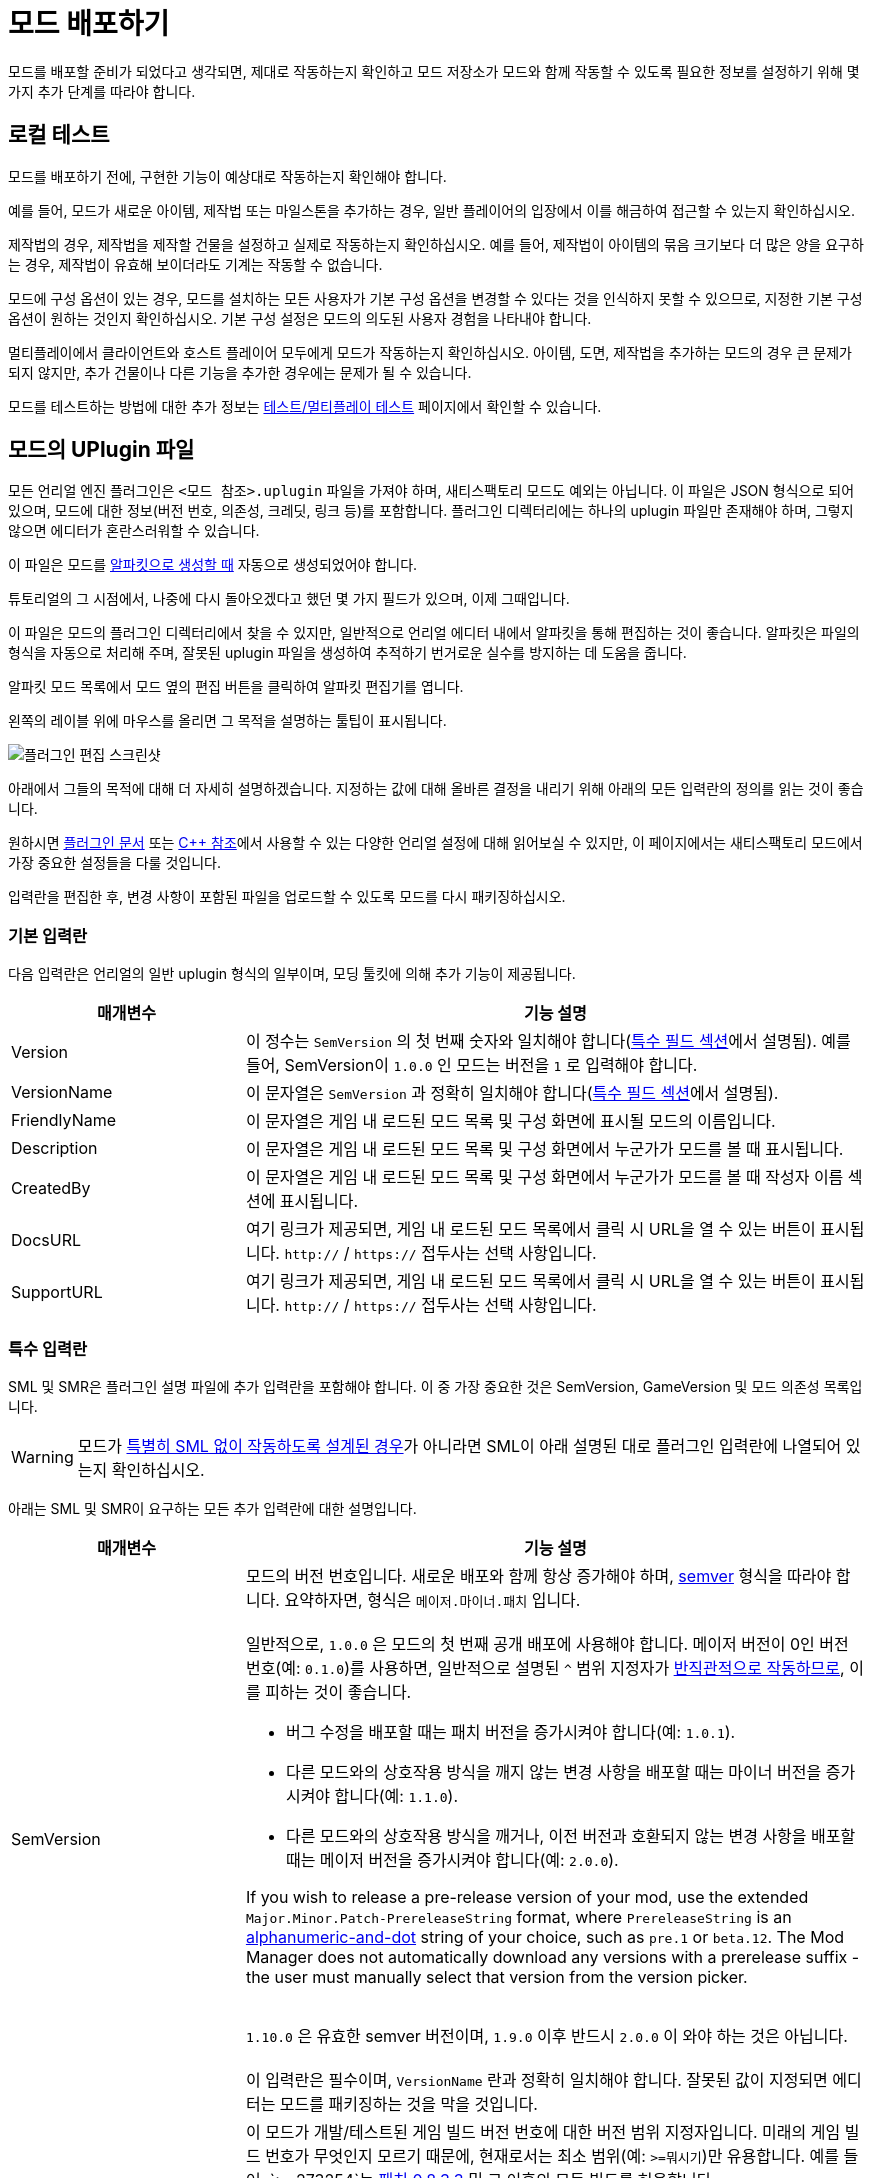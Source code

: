 = 모드 배포하기

모드를 배포할 준비가 되었다고 생각되면,
제대로 작동하는지 확인하고 모드 저장소가 모드와 함께 작동할 수 있도록
필요한 정보를 설정하기 위해 몇 가지 추가 단계를 따라야 합니다.

== 로컬 테스트

모드를 배포하기 전에,
구현한 기능이 예상대로 작동하는지 확인해야 합니다.

예를 들어, 모드가 새로운 아이템, 제작법 또는 마일스톤을 추가하는 경우,
일반 플레이어의 입장에서 이를 해금하여 접근할 수 있는지 확인하십시오.

제작법의 경우, 제작법을 제작할 건물을 설정하고 실제로 작동하는지 확인하십시오.
예를 들어, 제작법이 아이템의 묶음 크기보다 더 많은 양을 요구하는 경우,
제작법이 유효해 보이더라도 기계는 작동할 수 없습니다.

모드에 구성 옵션이 있는 경우,
모드를 설치하는 모든 사용자가 기본 구성 옵션을
변경할 수 있다는 것을 인식하지 못할 수 있으므로,
지정한 기본 구성 옵션이 원하는 것인지 확인하십시오.
기본 구성 설정은 모드의 의도된 사용자 경험을 나타내야 합니다.

멀티플레이에서 클라이언트와 호스트 플레이어 모두에게 모드가 작동하는지 확인하십시오.
아이템, 도면, 제작법을 추가하는 모드의 경우 큰 문제가 되지 않지만,
추가 건물이나 다른 기능을 추가한 경우에는 문제가 될 수 있습니다.

모드를 테스트하는 방법에 대한 추가 정보는
xref:Development/TestingResources.adoc[테스트/멀티플레이 테스트]
페이지에서 확인할 수 있습니다.

== 모드의 UPlugin 파일

모든 언리얼 엔진 플러그인은
`<모드 참조>.uplugin` 파일을 가져야 하며,
새티스팩토리 모드도 예외는 아닙니다.
이 파일은 JSON 형식으로 되어 있으며,
모드에 대한 정보(버전 번호, 의존성, 크레딧, 링크 등)를 포함합니다.
플러그인 디렉터리에는 하나의 uplugin 파일만 존재해야 하며,
그렇지 않으면 에디터가 혼란스러워할 수 있습니다.

이 파일은 모드를 xref:Development/BeginnersGuide/SimpleMod/gameworldmodule.adoc[알파킷으로 생성할 때]
자동으로 생성되었어야 합니다.

튜토리얼의 그 시점에서, 나중에 다시 돌아오겠다고 했던 몇 가지 필드가 있으며, 이제 그때입니다.

이 파일은 모드의 플러그인 디렉터리에서 찾을 수 있지만,
일반적으로 언리얼 에디터 내에서 알파킷을 통해 편집하는 것이 좋습니다.
알파킷은 파일의 형식을 자동으로 처리해 주며,
잘못된 uplugin 파일을 생성하여 추적하기 번거로운
실수를 방지하는 데 도움을 줍니다.

알파킷 모드 목록에서 모드 옆의 `편집` 버튼을 클릭하여 알파킷 편집기를 엽니다.

왼쪽의 레이블 위에 마우스를 올리면 그 목적을 설명하는 툴팁이 표시됩니다.

image:BeginnersGuide/simpleMod/EditPlugin.png[플러그인 편집 스크린샷]

아래에서 그들의 목적에 대해 더 자세히 설명하겠습니다.
지정하는 값에 대해 올바른 결정을 내리기 위해 아래의 모든 입력란의 정의를 읽는 것이 좋습니다.

원하시면
https://docs.unrealengine.com/en-US/ProductionPipelines/Plugins/index.html#plugindescriptorfiles[플러그인 문서]
또는 https://docs.unrealengine.com/en-US/API/Runtime/Projects/FPluginDescriptor/index.html[{cpp} 참조]에서
사용할 수 있는 다양한 언리얼 설정에 대해 읽어보실 수 있지만,
이 페이지에서는 새티스팩토리 모드에서 가장 중요한 설정들을 다룰 것입니다.

입력란을 편집한 후,
변경 사항이 포함된 파일을 업로드할 수 있도록 모드를 다시 패키징하십시오.

=== 기본 입력란

다음 입력란은 언리얼의 일반 uplugin 형식의 일부이며,
모딩 툴킷에 의해 추가 기능이 제공됩니다.

[cols="3,8a"]
|===
|매개변수 |기능 설명

|Version
| 이 정수는 `SemVersion` 의 첫 번째 숫자와 일치해야 합니다(link:#_특수_필드[특수 필드 섹션]에서 설명됨).
예를 들어, SemVersion이 `1.0.0` 인 모드는 버전을 `1` 로 입력해야 합니다.

|VersionName
| 이 문자열은 `SemVersion` 과 정확히 일치해야 합니다(link:#_특수_필드[특수 필드 섹션]에서 설명됨).

|FriendlyName
| 이 문자열은 게임 내 로드된 모드 목록 및 구성 화면에 표시될 모드의 이름입니다.

|Description
| 이 문자열은 게임 내 로드된 모드 목록 및 구성 화면에서 누군가가 모드를 볼 때 표시됩니다.

|CreatedBy
| 이 문자열은 게임 내 로드된 모드 목록 및 구성 화면에서 누군가가 모드를 볼 때 작성자 이름 섹션에 표시됩니다.

|DocsURL
| 여기 링크가 제공되면, 게임 내 로드된 모드 목록에서 클릭 시 URL을 열 수 있는 버튼이 표시됩니다.
`http://` / `https://` 접두사는 선택 사항입니다.

|SupportURL
| 여기 링크가 제공되면, 게임 내 로드된 모드 목록에서 클릭 시 URL을 열 수 있는 버튼이 표시됩니다.
`http://` / `https://` 접두사는 선택 사항입니다.

|===

=== 특수 입력란

SML 및 SMR은 플러그인 설명 파일에 추가 입력란을 포함해야 합니다.
이 중 가장 중요한 것은 SemVersion, GameVersion 및 모드 의존성 목록입니다.

[WARNING]
====
모드가 xref:Development/Satisfactory/ModsWithoutSML.adoc[특별히 SML 없이 작동하도록 설계된 경우]가 아니라면
SML이 아래 설명된 대로 플러그인 입력란에 나열되어 있는지 확인하십시오.
====

아래는 SML 및 SMR이 요구하는 모든 추가 입력란에 대한 설명입니다.

[cols="3,8a"]
|===
|매개변수 |기능 설명

|SemVersion
| 모드의 버전 번호입니다. 새로운 배포와 함께 항상 증가해야 하며,
https://semver.org/[semver] 형식을 따라야 합니다.
요약하자면, 형식은 `메이저.마이너.패치` 입니다.
{blank} +
{blank} +
일반적으로, `1.0.0` 은 모드의 첫 번째 공개 배포에 사용해야 합니다.
메이저 버전이 0인 버전 번호(예: `0.1.0`)를 사용하면,
일반적으로 설명된 `^` 범위 지정자가
https://nodesource.com/blog/semver-tilde-and-caret/#caretmajorzero[반직관적으로 작동하므로],
이를 피하는 것이 좋습니다.

* 버그 수정을 배포할 때는 패치 버전을 증가시켜야 합니다(예: `1.0.1`).
* 다른 모드와의 상호작용 방식을 깨지 않는 변경 사항을 배포할 때는
마이너 버전을 증가시켜야 합니다(예: `1.1.0`).
* 다른 모드와의 상호작용 방식을 깨거나,
이전 버전과 호환되지 않는 변경 사항을 배포할 때는 메이저 버전을 증가시켜야 합니다(예: `2.0.0`).

If you wish to release a pre-release version of your mod,
use the extended `Major.Minor.Patch-PrereleaseString` format,
where `PrereleaseString` is an
https://semver.org/#spec-item-9[alphanumeric-and-dot] string of your choice, such as `pre.1` or `beta.12`.
The Mod Manager does not automatically download any versions with a prerelease suffix -
the user must manually select that version from the version picker.

{blank} +
`1.10.0` 은 유효한 semver 버전이며,
`1.9.0` 이후 반드시 `2.0.0` 이 와야 하는 것은 아닙니다.
{blank} +
{blank} +
이 입력란은 필수이며, `VersionName` 란과 정확히 일치해야 합니다.
잘못된 값이 지정되면 에디터는 모드를 패키징하는 것을 막을 것입니다.

|GameVersion
| 이 모드가 개발/테스트된 게임 빌드 버전 번호에 대한 버전 범위 지정자입니다.
미래의 게임 빌드 번호가 무엇인지 모르기 때문에, 현재로서는 최소 범위(예: `>=뭐시기`)만 유용합니다.
예를 들어, `>=273254`는 https://satisfactory.wiki.gg/wiki/Patch_0.8.3.3[패치 0.8.3.3] 및 그 이후의 모든 빌드를 허용합니다.
{blank} +
{blank} +
알파킷은 이 입력란이 오래된 경우 경고를 생성하며, 경고를 클릭하면 업데이트됩니다.
{blank} +
{blank} +
SML은 런타임에서 이 란을 확인하며, 게임 버전이 이 범위와 일치하지 않으면 게임이 시작되지 않습니다.

|Plugins
| 일반 uplugin 플러그인 배열에 추가 기능이 추가되었습니다.
여기에서 다른 모드 참조(또는 언리얼 플러그인)를 나열할 수 있으며,
SMM은 모드를 설치할 때 다운로드해야 함을 알고 있습니다.
모드 참조로 플러그인을 추가하면,
나열된 모드가 모드의 의존성이 됩니다.
{blank} +
{blank} +

SML과 분리된 xref:Development/Satisfactory/ModsWithoutSML.adoc[모드를 생성하지 않는 한]
**SML 플러그인은 기본적으로 항상 여기에 나열되어야 하며,**
모드가 지원하는 SML 버전을 지정할 수 있습니다.
각 플러그인은 다음 속성을 가진 객체로 나열되어야 합니다.

[cols="1,4a"]
!===
!매개변수 !기능 설명

!Name
! 의존성으로 나열하려는
xref:Development/BeginnersGuide/SimpleMod/gameworldmodule.adoc#ModReference[플러그인의 모드 참조]입니다.
{blank} +
{blank} +
이 입력란은 필수입니다.

!SemVersion
! 이 의존 모드에 대한 버전 범위 지정자입니다.
https://semver.org/[semver] 형식을 따라야 합니다.
버전 번호 앞에 비교 연산자를 붙여 범위의 버전을 허용할 수 있습니다.
// Mircea에 따르면, 이 사이트는 제대로 작동하지 않습니다
// https://discord.com/channels/555424930502541343/562722670974599227/1037056112651931658
// 이 버전이 범위와 일치하는지 테스트하려면 https://jubianchi.github.io/semver-check/[이 사이트]를 사용할 수 있습니다.
{blank} +
{blank} +
저희는 일반적으로 패치 자리(1.2.3의 `3`)과
마이너 버전 자리(1.2.3의 `2`)에서 어떤 숫자도 허용하는
`^` 접두사를 사용하는 것을 권장드립니다.
그러나, 주 버전(1.2.3의 `1`)이 `0` 일 때는 https://nodesource.com/blog/semver-tilde-and-caret/#caretmajorzero[다르게 작동하므로],
이것을 피하기 위해 주 버전이 최소한 `1` 이 되도록 해야 합니다.
{blank} +
{blank} +
`>=` 접두사는 나열된 버전 이상(및 포함)의 모든 semversion을 허용합니다.
매우 구체적인 이유가 없다면,
대신 `^` 접두사를 사용하는 것이 좋습니다.
{blank} +
{blank} +
이 입력란은 필수입니다.

!Optional
! 이 의존성이 필요하지 않은 경우 `true` 로 설정할 수 있는 부울 속성입니다.
그러나 존재하는 경우, 우리의 모드는 이를 기반으로 더 많은 기능을 해금할 수 있습니다.
{blank} +
{blank} +
이 입력란은 선택 사항이며, 지정하지 않으면 기본값은 `false` 입니다.

!BasePlugin
! 이 부울 속성은 *모드* 의존성이 아닌 모든 플러그인 의존성에 대해 `true` 로 설정해야 합니다.
예를 들어, 모드가 필요로 하는 일반 언리얼 엔진 플러그인입니다.
SMM은 이러한 플러그인을 다운로드하려고 시도하지 않습니다.
{blank} +
{blank} +
이 입력란은 선택 사항이며, 지정하지 않으면 기본값은 `false` 입니다.

!Enabled
! 이 입력란은 SML에 의해 추가 기능이 제공되진 않지만,
여기에서 추가적인 주의를 끌기 위해 나열되었습니다.
이 입력란은 모든 플러그인 항목에서 `true` 로 설정해야 합니다.
{blank} +
{blank} +
이 입력란은 필수이며, 생략할 경우 새티스팩토리가 시작되지 않으며,
오류 메시지에서 문제의 uplugin 파일을 인용합니다.

!===

|RemoteVersionRange
| 멀티플레이에서 원격 측에서 수락되는 버전의 Semver 범위입니다.
이 입력란은 원격 측에서 특정 버전의 모드가 설치되어 있어야 참여할 수 있도록 합니다.
이 입력란의 형식은 위의 플러그인 `SemVersion` 항목을 참고하십시오.
{blank} +
{blank} +
이 입력란은 선택 사항이며, 지정하지 않으면 기본값은 `SemVersion` 이므로,
양측 모두 동일한 모드 버전이 설치되어 있어야 합니다.
이 동작을 사용하지 않는 경우, 이 입력란을 제외해야 합니다.

|RequiredOnRemote
| 멀티플레이에서 모드가 양측에 있어야 하는지 제어합니다.
클라이언트가 연결할 때, 호스트는 자신의 모드 목록을 클라이언트의 목록과 비교합니다.
호스트의 모드에 `RequiredOnRemote` 가 true로 설정되어 있으면,
`RemoteVersionRange` 가 클라이언트의 보고된 버전을 확인하는 데 사용됩니다.
SML 3.9.0부터 클라이언트가 호스트를 확인하는 방식도 구현되었습니다.
{blank} +
{blank} +
이 입력란은 선택 사항이며, 기본값은 `true` 입니다.
이 동작을 사용하지 않는 경우, 이 입력란을 제외해야 합니다.

|===


=== 중요한 {cpp} 입력란

모드에 {cpp} 코드가 있는 경우,
모듈 플러그인 설명 섹션에 UBT 모듈을 나열해야 합니다.
아래의 예시가 이를 보여줍니다.

=== 예시

여기 JSON 형식의 몇 가지 예시 `.uplugin` 이 제시됩니다.

+++ <details><summary> +++
블루프린트 전용 모드의 .uplugin 예:
+++ </summary><div> +++

```json
{
	"FileVersion": 3,
	"Version": 6,
	"SemVersion": "6.2.1",
	"VersionName": "6.2.1",
	"FriendlyName": "예시 블루프린트 전용 모드",
	"Description": "블루프린트 콘텐츠만 포함된 모드의 .uplugin 예시",
	"Category": "모딩",
	"CreatedBy": "새티스팩토리 모딩 팀",
	"CreatedByURL": "https://github.com/satisfactorymodding/SatisfactoryModLoader",
	"DocsURL": "https://docs.ficsit.app",
	"MarketplaceURL": "",
	"SupportURL": "",
	"CanContainContent": true,
	"IsBetaVersion": false,
	"IsExperimentalVersion": false,
	"Installed": false,
	"LocalizationTargets": [
		{
			"Name": "ExampleMod",
			"LoadingPolicy": "Always"
		}
	],
	"Plugins": [
		{
			"Name": "SML",
			"Enabled": true,
			"SemVersion": "^3.9.0"
		}
	],
	"GameVersion": ">=365306"
}
```

+++ </div></details> +++

+++ <details><summary> +++
{cpp} 및 블루프린트 모드의 .uplugin 예:
+++ </summary><div> +++

```json
{
	"FileVersion": 3,
	"Version": 6,
	"VersionName": "6.2.1",
	"SemVersion": "6.2.1",
	"FriendlyName": "예시 하이브리드 모드",
	"Description": "블루프린트 콘텐츠와 C++ 모듈을 모두 포함하는 모드의 .uplugin 예시",
	"Category": "모딩",
	"CreatedBy": "새티스팩토리 모딩 팀",
	"CreatedByURL": "https://ficsit.app/",
	"DocsURL": "https://docs.ficsit.app/",
	"MarketplaceURL": "",
	"SupportURL": "",
	"CanContainContent": true,
	"IsBetaVersion": false,
	"IsExperimentalVersion": false,
	"Installed": false,
	"Modules": [
		{
			"Name": "ExampleHybridMod",
			"Type": "Runtime",
			"LoadingPhase": "PostDefault"
		}
	],
	"Plugins": [
		{
			"Name": "SML",
			"SemVersion": "^3.9.0",
			"Enabled": true
		},
		{
			"Name": "DependencyMod",
			"SemVersion": "^1.3.0",
			"Enabled": true
		}
	],
	"GameVersion": ">=365306"
}
```

+++ </div></details> +++

=== SMR UPlugin 검증기

uplugin 파일의 형식을 확인하고 싶다면,
SMR은 https://ficsit.app/help[도움 페이지]에서 검증기를 제공합니다.
uplugin 파일을 오른쪽 상자에 붙여넣으면,
아래 상자에 오류 메시지가 표시됩니다.

검증기가 완벽하지는 않지만,
업로드 중 발생할 수 있는 많은 오류를 해결하는 데 도움이 될 수 있습니다.
검증에 실패하면, 누락된 쉼표나 일치하지 않는 중괄호 및 대괄호와 같은 문제를 주의 깊게 살펴보십시오.

형식 문제를 피하려면 에디터에서 알파킷 위젯을 사용하는 것이 좋습니다!

이 단계에서 막히면 디스코드에서 문의해 보십시오.

[id="PackageForUpload"]
== 배포 패키지 만들기

모드를 배포할 준비가 되면, 업로드를 위해 모드를 패키징해야 합니다.
지금까지 무시했던 "알파킷 배포" 탭을 사용할 시간입니다.
알파카 로켓 버튼을 클릭하거나 `파일` > `알파킷 배포` 를 클릭하여 엽니다.

=== 배포 대상 설명

여러 가지 다른 버전의 새티스팩토리를 다운로드할 수 있다는 것을 알고 계실 것입니다.

안정적(주요 분기) 버전과
실험적(EXP, 초기 기능 테스트) 분기 간의 구분은 상대적으로 잘 알려져 있습니다.
그러나 각 플랫폼(대상)에 대한 게임의 약간 다른 빌드도 있습니다.
각각의 안정적 및 실험적 변형이 있습니다:

- `Windows` - 새티스팩토리의 클라이언트 버전이며, 게임을 플레이하기 위해 실행하는 버전입니다.
  리눅스에서 게임을 하는 사람들은 여전히 이 버전을 사용하며, 호환성/에뮬레이션 레이어를 통해 실행합니다.
- `Windows Server` - 새티스팩토리의 Windows 전용 서버 버전입니다.
  시각적 인터페이스가 없으며, Windows에서 서버를 실행하는 데 사용되며, 다소 드뭅니다.
- `Linux Server` - 새티스팩토리의 Linux 전용 서버 버전입니다.
  이는 대부분의 전용 서버가 실행하는 버전이며, 특히 제3자 서비스에서 호스팅됩니다.

스팀과 에픽을 위한 Windows 클라이언트의 약간 다른 버전도 있습니다.
각 플랫폼에서 사용 가능하도록 모드를 컴파일하려면 약간 다른 방식으로 컴파일해야 하며,
특히 Linux 서버와 호환되도록 해야 합니다.

다행히도, 알파킷은 모든 3개의 대상 플랫폼과 2개의 런처 변형에 대해 모드를 컴파일하는 작업을 처리합니다!

[NOTE]
====
로컬에서 싱글 플레이로 모드를 테스트하는 동안,
사용하지 않는 다른 플랫폼을 위해 코드를 컴파일하고 패키징하는 것은 시간 낭비입니다.
그래서 '선택 알파킷(개발)' 및 개발 '알파킷!' (이 모드만) 버튼은
테스트 중에 관심 있는 대상만 컴파일하며,
"게임 경로 복사" 값에서 감지할 수 있을 때만 에픽/스팀 클라이언트의 변형을 컴파일합니다.
====

=== 배포 대상 구성

모드를 배포하기 전에, 배포 대상 체크박스를 사용하여 모드가 호환되는 대상을 정의해야 합니다.
이 대상 중 하나를 생략하면, 모드는 해당 플랫폼에서 작동하지 않습니다!

[IMPORTANT]
====
대부분의 경우, 특히 사용자 정의 {cpp} 코드가 없는 모드의 경우, *_모든 3개의 배포 대상 체크박스를 선택해야 합니다_*.
이렇게 하면 모드가 게임 클라이언트와 전용 서버에서 실행됩니다.
====

[id="ArchivedPluginsDirectory"]
== 모드 파일 내보내기 작동 방식

지금까지는 알파킷 개발의 '모드 디렉터리로 복사' 기능을 사용하여
테스트를 위해 게임의 폴더에 모드 파일을 배치했을 것입니다.

별개로, '선택 알파킷(개발)' 또는 '알파킷!' (이 모드만) 버튼을 사용하면
`<시작 프로젝트 폴더>/Saved/ArchivedPlugins/모드참조/모드참조-대상플랫폼이름.zip` 에 위치한 보관 zip 파일이 생성됩니다.
이 폴더는 **시작 프로젝트의 Saved 폴더**에 있으며,
모드의 Saved 폴더가 아닙니다.

=== 알파킷 배포

'선택 알파킷(배포)' 및 배포 '알파킷!' (이 모드만) 버튼은
모드를 모든 대상에 대해 하나의 다중 대상 zip 파일로 컴파일하고 패키징합니다.
아래의 예시 이미지에서, ExampleMod에 대해 `알파킷!` 을 클릭하면 모든 3개의 대상에 대해 빌드됩니다.

image:BeginnersGuide/AlpakitReleaseDemo.png[Example Mod 및 SML이 선택된 Alpakit 배포]

모드 옆의 '알파킷!'(이 모드만) 버튼을 누르고 완료될 때까지 기다리십시오.
프로젝트의 {cpp} 코드가 이전에 건너뛴 대상을 위해 컴파일되기 때문에
배포를 위한 패키징에는 상당한 시간이 소요될 수 있지만,
이후 실행은 더 빠를 겁니다.

모드를 알파킷 배포를 통해 패키징을 최초로 완료하면, 그 열에 새 폴더 버튼이 나타날 것입니다.
버튼을 클릭하면 해당 모드의 zip 파일이 포함된 link:#ArchivedPluginsDirectory[앞서 언급한 보관된 플러그인 폴더]로
이동하여 쉽게 검사하고 업로드할 수 있습니다.

배포 과정은 모든 빌드 대상을 포함한
`모드참조.zip` 압축 파일을 생성할 것입니다.
이 파일은 나중에 모드 저장소에 업로드할 파일입니다.

zip 파일의 내용을 확인하여 예상한 대로인지 확인하십시오.
어떤 이유로든 모드에 추가 파일이 패키징되어야 하는 경우,
알파킷이이 빌드할 때 이를 포함하도록 지시하는 방법은
xref:Development/BeginnersGuide/Adding_Ingame_Mod_Icon.adoc#_설정[여기]에서 확인하십시오.

== 모드 참조를 변경할 마지막 기회

앞서 언급한
xref:Development/BeginnersGuide/SimpleMod/gameworldmodule.adoc#ModReference[모드 참조 섹션]에 따르면,
모드를 배포하면 더 이상 모드 참조를 변경할 수 없습니다.

변경하기로 결정하면, 여러 파일을 수정해야 하며, 그 중 대부분은 해당 페이지에 설명되어 있습니다.

== 새티스팩토리 모드 저장소에 업로드

모드 페이지 및 배포를 생성하려면
xref:UploadToSMR.adoc[SMR에 업로드] 페이지의 지침을 따르십시오.
